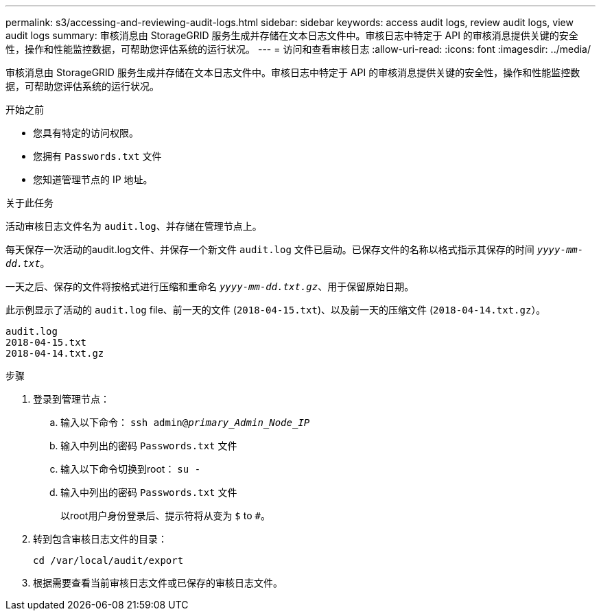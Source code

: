 ---
permalink: s3/accessing-and-reviewing-audit-logs.html 
sidebar: sidebar 
keywords: access audit logs, review audit logs, view audit logs 
summary: 审核消息由 StorageGRID 服务生成并存储在文本日志文件中。审核日志中特定于 API 的审核消息提供关键的安全性，操作和性能监控数据，可帮助您评估系统的运行状况。 
---
= 访问和查看审核日志
:allow-uri-read: 
:icons: font
:imagesdir: ../media/


[role="lead"]
审核消息由 StorageGRID 服务生成并存储在文本日志文件中。审核日志中特定于 API 的审核消息提供关键的安全性，操作和性能监控数据，可帮助您评估系统的运行状况。

.开始之前
* 您具有特定的访问权限。
* 您拥有 `Passwords.txt` 文件
* 您知道管理节点的 IP 地址。


.关于此任务
活动审核日志文件名为 `audit.log`、并存储在管理节点上。

每天保存一次活动的audit.log文件、并保存一个新文件 `audit.log` 文件已启动。已保存文件的名称以格式指示其保存的时间 `_yyyy-mm-dd.txt_`。

一天之后、保存的文件将按格式进行压缩和重命名 `_yyyy-mm-dd.txt.gz_`、用于保留原始日期。

此示例显示了活动的 `audit.log` file、前一天的文件 (`2018-04-15.txt`)、以及前一天的压缩文件 (`2018-04-14.txt.gz`）。

[listing]
----
audit.log
2018-04-15.txt
2018-04-14.txt.gz
----
.步骤
. 登录到管理节点：
+
.. 输入以下命令： `ssh admin@_primary_Admin_Node_IP_`
.. 输入中列出的密码 `Passwords.txt` 文件
.. 输入以下命令切换到root： `su -`
.. 输入中列出的密码 `Passwords.txt` 文件
+
以root用户身份登录后、提示符将从变为 `$` to `#`。



. 转到包含审核日志文件的目录：
+
`cd /var/local/audit/export`

. 根据需要查看当前审核日志文件或已保存的审核日志文件。

